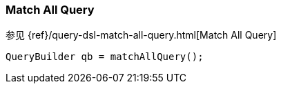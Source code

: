 [[java-query-dsl-match-all-query]]
=== Match All Query

参见 {ref}/query-dsl-match-all-query.html[Match All Query]

[source,java]
--------------------------------------------------
QueryBuilder qb = matchAllQuery();
--------------------------------------------------
